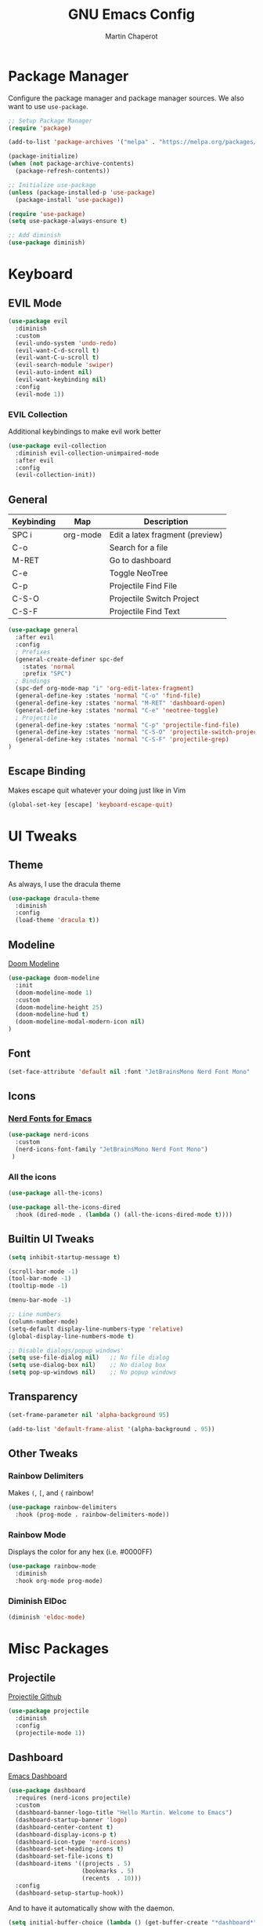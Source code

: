 #+TITLE: GNU Emacs Config
#+AUTHOR: Martin Chaperot
#+PROPERTY: header-args :tangle init.el

* Package Manager 
Configure the package manager and package manager sources. We also want to use ~use-package~.

#+begin_src emacs-lisp
;; Setup Package Manager
(require 'package)

(add-to-list 'package-archives '("melpa" . "https://melpa.org/packages/") t)

(package-initialize)
(when (not package-archive-contents)
  (package-refresh-contents))

;; Initialize use-package
(unless (package-installed-p 'use-package)
  (package-install 'use-package))

(require 'use-package)
(setq use-package-always-ensure t)

;; Add diminish
(use-package diminish)
#+end_src

* Keyboard
** EVIL Mode
#+begin_src emacs-lisp
(use-package evil
  :diminish
  :custom
  (evil-undo-system 'undo-redo)
  (evil-want-C-d-scroll t)
  (evil-want-C-u-scroll t)
  (evil-search-module 'swiper)
  (evil-auto-indent nil)
  (evil-want-keybinding nil)
  :config
  (evil-mode 1))
#+end_src
*** EVIL Collection
Additional keybindings to make evil work better
#+begin_src emacs-lisp
(use-package evil-collection 
  :diminish evil-collection-unimpaired-mode
  :after evil
  :config
  (evil-collection-init))
#+end_src
** General 
| Keybinding | Map      | Description                     |
|------------+----------+---------------------------------|
| SPC i      | org-mode | Edit a latex fragment (preview) |
| C-o        |          | Search for a file               |
| M-RET      |          | Go to dashboard                 |
| C-e        |          | Toggle NeoTree                  |
|------------+----------+---------------------------------|
| C-p        |          | Projectile Find File            |
| C-S-O      |          | Projectile Switch Project       |
| C-S-F      |          | Projectile Find Text            |

#+begin_src emacs-lisp
(use-package general
  :after evil
  :config
  ; Prefixes
  (general-create-definer spc-def
    :states 'normal
    :prefix "SPC")
  ; Bindings
  (spc-def org-mode-map "i" 'org-edit-latex-fragment)
  (general-define-key :states 'normal "C-o" 'find-file)
  (general-define-key :states 'normal "M-RET" 'dashboard-open)
  (general-define-key :states 'normal "C-e" 'neotree-toggle)
  ; Projectile
  (general-define-key :states 'normal "C-p" 'projectile-find-file)
  (general-define-key :states 'normal "C-S-O" 'projectile-switch-project)
  (general-define-key :states 'normal "C-S-F" 'projectile-grep)
)
#+end_src
** Escape Binding
Makes escape quit whatever your doing just like in Vim
#+begin_src emacs-lisp
(global-set-key [escape] 'keyboard-escape-quit)
#+end_src



* UI Tweaks
** Theme
As always, I use the dracula theme
#+begin_src emacs-lisp
(use-package dracula-theme
  :diminish
  :config
  (load-theme 'dracula t))
#+end_src

** Modeline
[[https://github.com/seagle0128/doom-modeline?tab=readme-ov-file#screenshots][Doom Modeline]]
#+begin_src emacs-lisp
(use-package doom-modeline
  :init
  (doom-modeline-mode 1)
  :custom
  (doom-modeline-height 25)
  (doom-modeline-hud t)
  (doom-modeline-modal-modern-icon nil)
)
#+end_src
** Font
#+begin_src emacs-lisp
(set-face-attribute 'default nil :font "JetBrainsMono Nerd Font Mono" :height 110)
#+end_src

** Icons
*** [[https://github.com/rainstormstudio/nerd-icons.el][Nerd Fonts for Emacs]]
#+begin_src emacs-lisp
(use-package nerd-icons
  :custom 
  (nerd-icons-font-family "JetBrainsMono Nerd Font Mono")
 )
#+end_src
*** All the icons
#+begin_src emacs-lisp
(use-package all-the-icons)

(use-package all-the-icons-dired
  :hook (dired-mode . (lambda () (all-the-icons-dired-mode t))))
#+end_src

** Builtin UI Tweaks
#+begin_src emacs-lisp
(setq inhibit-startup-message t)

(scroll-bar-mode -1)
(tool-bar-mode -1)
(tooltip-mode -1)

(menu-bar-mode -1)

;; Line numbers
(column-number-mode)
(setq-default display-line-numbers-type 'relative)
(global-display-line-numbers-mode t)

;; Disable dialogs/popup windows'
(setq use-file-dialog nil)   ;; No file dialog
(setq use-dialog-box nil)    ;; No dialog box
(setq pop-up-windows nil)    ;; No popup windows
#+end_src

** Transparency 
#+begin_src emacs-lisp
(set-frame-parameter nil 'alpha-background 95)

(add-to-list 'default-frame-alist '(alpha-background . 95))
#+end_src
** Other Tweaks
*** Rainbow Delimiters
Makes ~(~, ~[~, and ~{~ rainbow!
#+begin_src emacs-lisp
(use-package rainbow-delimiters
  :hook (prog-mode . rainbow-delimiters-mode))
#+end_src

*** Rainbow Mode
Displays the color for any hex (i.e. #0000FF)
#+begin_src emacs-lisp
(use-package rainbow-mode
  :diminish
  :hook org-mode prog-mode)
#+end_src
*** Diminish ElDoc
#+begin_src emacs-lisp
(diminish 'eldoc-mode)
#+end_src

* Misc Packages
** Projectile
[[https://github.com/bbatsov/projectile][Projectile Github]]
#+begin_src emacs-lisp
(use-package projectile
  :diminish
  :config
  (projectile-mode 1))
#+end_src

** Dashboard
[[https://github.com/emacs-dashboard/emacs-dashboard][Emacs Dashboard]]
#+begin_src emacs-lisp
(use-package dashboard
  :requires (nerd-icons projectile)
  :custom
  (dashboard-banner-logo-title "Hello Martin. Welcome to Emacs")
  (dashboard-startup-banner 'logo)
  (dashboard-center-content t)
  (dashboard-display-icons-p t)
  (dashboard-icon-type 'nerd-icons) 
  (dashboard-set-heading-icons t)
  (dashboard-set-file-icons t)
  (dashboard-items '((projects . 5)
                     (bookmarks . 5)
                     (recents  . 10)))
  :config
  (dashboard-setup-startup-hook))
#+end_src
And to have it automatically show with the daemon.
#+begin_src emacs-lisp
(setq initial-buffer-choice (lambda () (get-buffer-create "*dashboard*")))
#+end_src

** Org Mode
#+begin_src emacs-lisp
(use-package org
  :diminish org-indent-mode
  :custom
  (org-hide-emphasis-markers t)
  (org-startup-indented t)
  (org-startup-with-latex-preview t)
  (org-startup-with-inline-images t)
  (org-image-actual-width '(0.5))
  (org-edit-src-content-indentation 0)
)
#+end_src
*** Org Superstar
~org-superstar~ handles the nice rendering of bullets in headers and lists
#+begin_src emacs-lisp 
(use-package org-superstar
  :hook (org-mode . (lambda () (org-superstar-mode 1)))
  :config
  (setq org-superstar-leading-bullet "  ")
  (setq org-superstar-special-todo-items t))
#+end_src

*** Latex Formating
#+begin_src emacs-lisp
(setq org-format-latex-options 
  '(:foreground default 
    :background default 
    :scale 3
    :html-foreground "Black" 
    :html-background "Transparent" 
    :html-scale 1.0 
    :matchers ("begin" "$1" "$" "$$" "\\(" "\\[")))
(add-hook 'org-mode-hook
  (lambda ()
      (add-hook 'after-save-hook (lambda () (org-latex-preview)))))
#+end_src
*** Auto image rendering
#+begin_src emacs-lisp
(add-hook 'org-mode-hook
  (lambda ()
      (add-hook 'after-save-hook (lambda () (org-display-inline-images)))))
#+end_src
*** Auto Tangleing
Automatically tangles my org files
#+begin_src emacs-lisp
(add-hook 'org-mode-hook
    (lambda ()
        (add-hook 'after-save-hook #'org-babel-tangle
                nil 'make-it-local)))
#+end_src
** NeoTree
#+begin_src emacs-lisp
(use-package neotree
  :custom
  (neo-theme 'icons 'arrow)
)
#+end_src
** PDF Tools
Using [[https://github.com/vedang/pdf-tools][PDF Tools]]
#+begin_src emacs-lisp
(use-package pdf-tools
  :init (pdf-loader-install)
)

(add-hook 'pdf-view-mode-hook (lambda () (display-line-numbers-mode -1)))
#+end_src
* Language Support
** Markdown
[[https://jblevins.org/projects/markdown-mode][markdown-mode documentation]] 
#+begin_src emacs-lisp
(use-package markdown-mode)
#+end_src

* Quality of Life
** Ivy/Swiper
Handles the better autocompletion/search functionality in the minibuffer
#+begin_src emacs-lisp
(use-package ivy
:diminish
:bind (:map ivy-minibuffer-map
        ("C-l" . ivy-alt-done)
        ("TAB" . ivy-alt-done)
        ("C-j" . ivy-next-line)
        ("C-k" . ivy-previous-line))
:config
(ivy-mode 1))

(use-package swiper)
#+end_src
** Manage electric things
#+begin_src emacs-lisp
(electric-indent-mode -1) ; Disable auto indenting
(electric-pair-mode 1) ; Enable auto paren pairing
#+end_src
** Move Backup Files
#+begin_src emacs-lisp
(setq backup-directory-alist '(("." . "~/.config/emacs/backup"))
      backup-by-copying      t  ; Don't de-link hard links
      version-control        t  ; Use version numbers on backups
      delete-old-versions    t  ; Automatically delete excess backups:
      kept-new-versions      20 ; how many of the newest versions to keep
      kept-old-versions      2) ; and how many of the old
#+end_src


